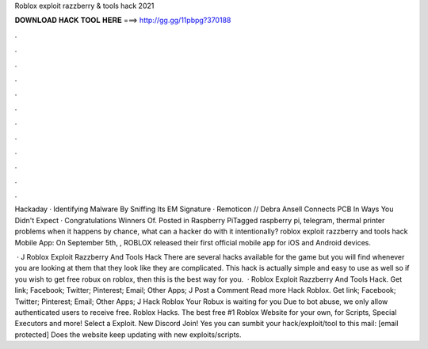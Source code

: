 Roblox exploit razzberry & tools hack 2021



𝐃𝐎𝐖𝐍𝐋𝐎𝐀𝐃 𝐇𝐀𝐂𝐊 𝐓𝐎𝐎𝐋 𝐇𝐄𝐑𝐄 ===> http://gg.gg/11pbpg?370188



.



.



.



.



.



.



.



.



.



.



.



.

Hackaday · Identifying Malware By Sniffing Its EM Signature · Remoticon // Debra Ansell Connects PCB In Ways You Didn't Expect · Congratulations Winners Of. Posted in Raspberry PiTagged raspberry pi, telegram, thermal printer problems when it happens by chance, what can a hacker do with it intentionally? roblox exploit razzberry and tools hack Mobile App: On September 5th, , ROBLOX released their first official mobile app for iOS and Android devices.

 · J Roblox Exploit Razzberry And Tools Hack There are several hacks available for the game but you will find whenever you are looking at them that they look like they are complicated. This hack is actually simple and easy to use as well so if you wish to get free robux on roblox, then this is the best way for you.  · Roblox Exploit Razzberry And Tools Hack. Get link; Facebook; Twitter; Pinterest; Email; Other Apps; J Post a Comment Read more Hack Roblox. Get link; Facebook; Twitter; Pinterest; Email; Other Apps; J Hack Roblox Your Robux is waiting for you Due to bot abuse, we only allow authenticated users to receive free. Roblox Hacks. The best free #1 Roblox Website for your own, for Scripts, Special Executors and more! Select a Exploit. New Discord Join! Yes you can sumbit your hack/exploit/tool to this mail: [email protected] Does the website keep updating with new exploits/scripts.
